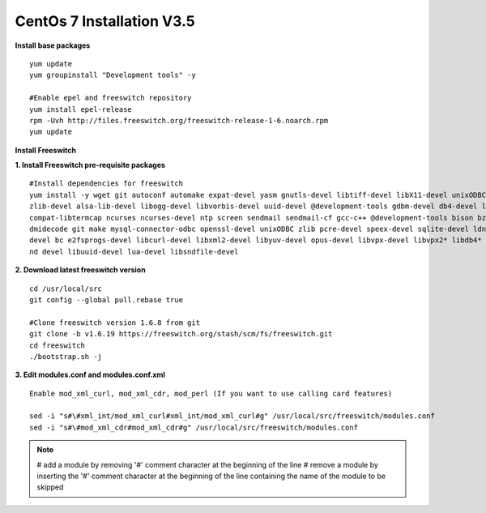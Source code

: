 ============================
CentOs 7 Installation V3.5
============================

**Install base packages**
::

 yum update
 yum groupinstall "Development tools" -y
 
 #Enable epel and freeswitch repository
 yum install epel-release
 rpm -Uvh http://files.freeswitch.org/freeswitch-release-1-6.noarch.rpm
 yum update

**Install Freeswitch**

**1. Install Freeswitch pre-requisite packages**


::

 #Install dependencies for freeswitch
 yum install -y wget git autoconf automake expat-devel yasm gnutls-devel libtiff-devel libX11-devel unixODBC-devel python-devel
 zlib-devel alsa-lib-devel libogg-devel libvorbis-devel uuid-devel @development-tools gdbm-devel db4-devel libjpeg libjpeg-deve
 compat-libtermcap ncurses ncurses-devel ntp screen sendmail sendmail-cf gcc-c++ @development-tools bison bzip2 curl curl-devel 
 dmidecode git make mysql-connector-odbc openssl-devel unixODBC zlib pcre-devel speex-devel sqlite-devel ldns-devel libedit-
 devel bc e2fsprogs-devel libcurl-devel libxml2-devel libyuv-devel opus-devel libvpx-devel libvpx2* libdb4* libidn-devel unbou-
 nd devel libuuid-devel lua-devel libsndfile-devel


**2. Download latest freeswitch version**
::
  
  cd /usr/local/src
  git config --global pull.rebase true

  #Clone freeswitch version 1.6.8 from git 
  git clone -b v1.6.19 https://freeswitch.org/stash/scm/fs/freeswitch.git
  cd freeswitch
  ./bootstrap.sh -j


**3. Edit modules.conf and modules.conf.xml**
::

  Enable mod_xml_curl, mod_xml_cdr, mod_perl (If you want to use calling card features)

  sed -i "s#\#xml_int/mod_xml_curl#xml_int/mod_xml_curl#g" /usr/local/src/freeswitch/modules.conf
  sed -i "s#\#mod_xml_cdr#mod_xml_cdr#g" /usr/local/src/freeswitch/modules.conf


.. note:: # add a module by removing '#' comment character at the beginning of the line 
          # remove a module by inserting the '#' comment character at the beginning of the line containing the name of 
          the module to be skipped

  
























